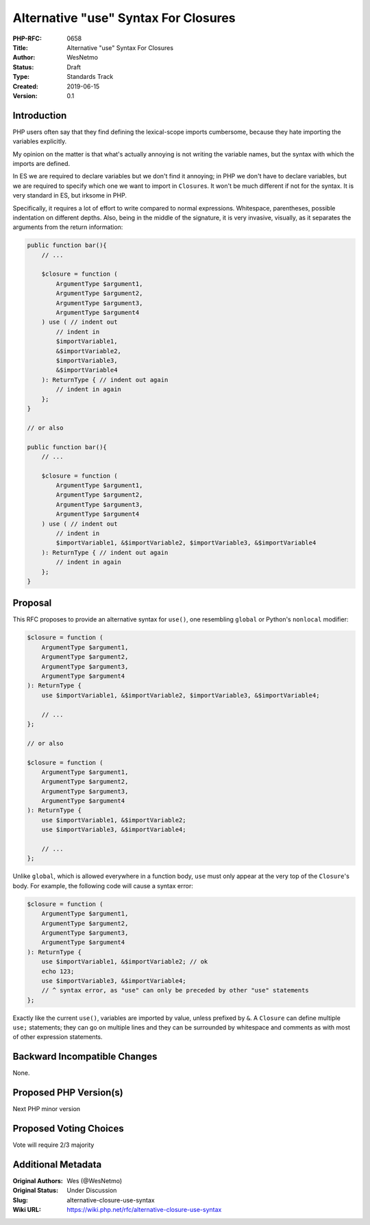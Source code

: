Alternative "use" Syntax For Closures
=====================================

:PHP-RFC: 0658
:Title: Alternative "use" Syntax For Closures
:Author: WesNetmo
:Status: Draft
:Type: Standards Track
:Created: 2019-06-15
:Version: 0.1

Introduction
------------

PHP users often say that they find defining the lexical-scope imports
cumbersome, because they hate importing the variables explicitly.

My opinion on the matter is that what's actually annoying is not writing
the variable names, but the syntax with which the imports are defined.

In ES we are required to declare variables but we don't find it
annoying; in PHP we don't have to declare variables, but we are required
to specify which one we want to import in ``Closure``\ s. It won't be
much different if not for the syntax. It is very standard in ES, but
irksome in PHP.

Specifically, it requires a lot of effort to write compared to normal
expressions. Whitespace, parentheses, possible indentation on different
depths. Also, being in the middle of the signature, it is very invasive,
visually, as it separates the arguments from the return information:

.. code:: php

       public function bar(){
           // ...

           $closure = function (
               ArgumentType $argument1,
               ArgumentType $argument2,
               ArgumentType $argument3,
               ArgumentType $argument4
           ) use ( // indent out
               // indent in
               $importVariable1,
               &$importVariable2,
               $importVariable3,
               &$importVariable4
           ): ReturnType { // indent out again
               // indent in again
           };
       }

       // or also

       public function bar(){
           // ...

           $closure = function (
               ArgumentType $argument1,
               ArgumentType $argument2,
               ArgumentType $argument3,
               ArgumentType $argument4
           ) use ( // indent out
               // indent in
               $importVariable1, &$importVariable2, $importVariable3, &$importVariable4
           ): ReturnType { // indent out again
               // indent in again
           };
       }

Proposal
--------

This RFC proposes to provide an alternative syntax for ``use()``, one
resembling ``global`` or Python's ``nonlocal`` modifier:

.. code:: php

       $closure = function (
           ArgumentType $argument1,
           ArgumentType $argument2,
           ArgumentType $argument3,
           ArgumentType $argument4
       ): ReturnType {
           use $importVariable1, &$importVariable2, $importVariable3, &$importVariable4;
           
           // ...
       };

       // or also

       $closure = function (
           ArgumentType $argument1,
           ArgumentType $argument2,
           ArgumentType $argument3,
           ArgumentType $argument4
       ): ReturnType {
           use $importVariable1, &$importVariable2;
           use $importVariable3, &$importVariable4;
           
           // ...
       };

Unlike ``global``, which is allowed everywhere in a function body,
``use`` must only appear at the very top of the ``Closure``'s body. For
example, the following code will cause a syntax error:

.. code:: php

       $closure = function (
           ArgumentType $argument1,
           ArgumentType $argument2,
           ArgumentType $argument3,
           ArgumentType $argument4
       ): ReturnType {
           use $importVariable1, &$importVariable2; // ok
           echo 123;
           use $importVariable3, &$importVariable4;
           // ^ syntax error, as "use" can only be preceded by other "use" statements
       };

Exactly like the current ``use()``, variables are imported by value,
unless prefixed by ``&``. A ``Closure`` can define multiple ``use;``
statements; they can go on multiple lines and they can be surrounded by
whitespace and comments as with most of other expression statements.

Backward Incompatible Changes
-----------------------------

None.

Proposed PHP Version(s)
-----------------------

Next PHP minor version

Proposed Voting Choices
-----------------------

Vote will require 2/3 majority

Additional Metadata
-------------------

:Original Authors: Wes (@WesNetmo)
:Original Status: Under Discussion
:Slug: alternative-closure-use-syntax
:Wiki URL: https://wiki.php.net/rfc/alternative-closure-use-syntax
